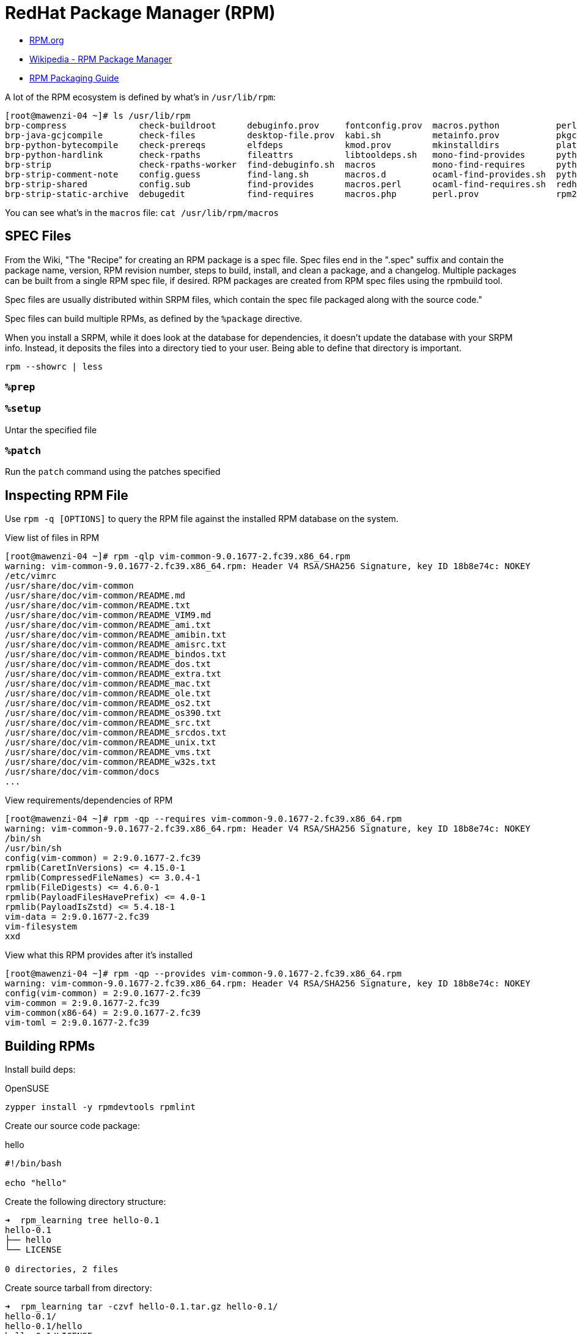 = RedHat Package Manager (RPM)

:showtitle:
:toc: auto

* https://rpm.org/[RPM.org]
* https://en.wikipedia.org/wiki/RPM_Package_Manager[Wikipedia - RPM Package Manager]
* https://rpm-packaging-guide.github.io/[RPM Packaging Guide]

A lot of the RPM ecosystem is defined by what's in `/usr/lib/rpm`:

[,console]
----
[root@mawenzi-04 ~]# ls /usr/lib/rpm
brp-compress              check-buildroot      debuginfo.prov     fontconfig.prov  macros.python           perl.req             rpm.daily      rpmdeps
brp-java-gcjcompile       check-files          desktop-file.prov  kabi.sh          metainfo.prov           pkgconfigdeps.sh     rpmdb_dump     rpm.log
brp-python-bytecompile    check-prereqs        elfdeps            kmod.prov        mkinstalldirs           platform             rpmdb_load     rpmpopt-4.14.3
brp-python-hardlink       check-rpaths         fileattrs          libtooldeps.sh   mono-find-provides      pythondeps.sh        rpmdb_loadcvt  rpmrc
brp-strip                 check-rpaths-worker  find-debuginfo.sh  macros           mono-find-requires      pythondistdeps.py    rpmdb_recover  rpm.supp
brp-strip-comment-note    config.guess         find-lang.sh       macros.d         ocaml-find-provides.sh  python-macro-helper  rpmdb_stat     script.req
brp-strip-shared          config.sub           find-provides      macros.perl      ocaml-find-requires.sh  redhat               rpmdb_upgrade  sepdebugcrcfix
brp-strip-static-archive  debugedit            find-requires      macros.php       perl.prov               rpm2cpio.sh          rpmdb_verify   tgpg
----

You can see what's in the `macros` file: `cat /usr/lib/rpm/macros`

== SPEC Files

From the Wiki, "The "Recipe" for creating an RPM package is a spec file. Spec files end in the ".spec" suffix and contain the package name, version, RPM revision number, steps to build, install, and clean a package, and a changelog. Multiple packages can be built from a single RPM spec file, if desired. RPM packages are created from RPM spec files using the rpmbuild tool.

Spec files are usually distributed within SRPM files, which contain the spec file packaged along with the source code."

Spec files can build multiple RPMs, as defined by the `%package` directive.

When you install a SRPM, while it does look at the database for dependencies, it doesn't update the database with your SRPM info.
Instead, it deposits the files into a directory tied to your user. Being able to define that directory is important.

[,console]
----
rpm --showrc | less
----

=== `%prep`

=== `%setup`

Untar the specified file

=== `%patch`

Run the `patch` command using the patches specified

== Inspecting RPM File

Use `rpm -q [OPTIONS]` to query the RPM file against the installed RPM database on the system.

View list of files in RPM

[,console]
----
[root@mawenzi-04 ~]# rpm -qlp vim-common-9.0.1677-2.fc39.x86_64.rpm
warning: vim-common-9.0.1677-2.fc39.x86_64.rpm: Header V4 RSA/SHA256 Signature, key ID 18b8e74c: NOKEY
/etc/vimrc
/usr/share/doc/vim-common
/usr/share/doc/vim-common/README.md
/usr/share/doc/vim-common/README.txt
/usr/share/doc/vim-common/README_VIM9.md
/usr/share/doc/vim-common/README_ami.txt
/usr/share/doc/vim-common/README_amibin.txt
/usr/share/doc/vim-common/README_amisrc.txt
/usr/share/doc/vim-common/README_bindos.txt
/usr/share/doc/vim-common/README_dos.txt
/usr/share/doc/vim-common/README_extra.txt
/usr/share/doc/vim-common/README_mac.txt
/usr/share/doc/vim-common/README_ole.txt
/usr/share/doc/vim-common/README_os2.txt
/usr/share/doc/vim-common/README_os390.txt
/usr/share/doc/vim-common/README_src.txt
/usr/share/doc/vim-common/README_srcdos.txt
/usr/share/doc/vim-common/README_unix.txt
/usr/share/doc/vim-common/README_vms.txt
/usr/share/doc/vim-common/README_w32s.txt
/usr/share/doc/vim-common/docs
...
----

View requirements/dependencies of RPM

[,console]
----
[root@mawenzi-04 ~]# rpm -qp --requires vim-common-9.0.1677-2.fc39.x86_64.rpm
warning: vim-common-9.0.1677-2.fc39.x86_64.rpm: Header V4 RSA/SHA256 Signature, key ID 18b8e74c: NOKEY
/bin/sh
/usr/bin/sh
config(vim-common) = 2:9.0.1677-2.fc39
rpmlib(CaretInVersions) <= 4.15.0-1
rpmlib(CompressedFileNames) <= 3.0.4-1
rpmlib(FileDigests) <= 4.6.0-1
rpmlib(PayloadFilesHavePrefix) <= 4.0-1
rpmlib(PayloadIsZstd) <= 5.4.18-1
vim-data = 2:9.0.1677-2.fc39
vim-filesystem
xxd
----

View what this RPM provides after it's installed

[,console]
----
[root@mawenzi-04 ~]# rpm -qp --provides vim-common-9.0.1677-2.fc39.x86_64.rpm
warning: vim-common-9.0.1677-2.fc39.x86_64.rpm: Header V4 RSA/SHA256 Signature, key ID 18b8e74c: NOKEY
config(vim-common) = 2:9.0.1677-2.fc39
vim-common = 2:9.0.1677-2.fc39
vim-common(x86-64) = 2:9.0.1677-2.fc39
vim-toml = 2:9.0.1677-2.fc39
----

== Building RPMs

Install build deps:

.OpenSUSE
[,bash]
----
zypper install -y rpmdevtools rpmlint
----

Create our source code package:

.hello
[,bash]
----
#!/bin/bash

echo "hello"
----

Create the following directory structure:

[,console]
----
➜  rpm_learning tree hello-0.1
hello-0.1
├── hello
└── LICENSE

0 directories, 2 files
----

Create source tarball from directory:

[,console]
----
➜  rpm_learning tar -czvf hello-0.1.tar.gz hello-0.1/
hello-0.1/
hello-0.1/hello
hello-0.1/LICENSE
----

.Rocky
[,bash]
----
dnf install -y rpmdevtools rpmlint
----

Set `%packager` macro locally:

[,bash]
----
echo '%packager Caleb Carlson <caleb.carlson@hpe.com>' >> ~/.rpmmacros
----

Set up build environment:

[,bash]
----
rpmdev-setuptree
----

This should create the following:

[,console]
----
➜  rpm_learning tree ~/rpmbuild
/home/ccarlson/rpmbuild
├── BUILD
├── RPMS
├── SOURCES
├── SPECS
└── SRPMS

5 directories, 0 files
----

Copy source tarball to `SOURCES/`:

[,bash]
----
cp hello-0.1.tar.gz ~/rpmbuild/SOURCES/
----

Create an RPM specfile:

.hello.spec
[,console]
----
Name:           hello
Version:        0.1
Release:        1%{?dist}
Summary:	Example Summary
License:        GPLv3+
Source:		hello-0.1.tar.gz
BuildArch:      noarch

%description
Long description for hello package

%prep
%autosetup -p1

%build

%install
install -D -p -m 0755 hello %{buildroot}%{_bindir}/hello

%check

%files
%license LICENSE
%{_bindir}/hello

%changelog
----

Copy your new .spec file to `SPECS/`:

[,bash]
----
cp hello.spec ~/rpmbuild/SPECS/
----

Build the specfile:

[,console]
----
➜  rpm_learning rpmbuild -ba ~/rpmbuild/SPECS/hello.spec
Executing(%prep): /bin/sh -e /var/tmp/rpm-tmp.hlf7Q1
+ umask 022
+ cd /home/ccarlson/rpmbuild/BUILD
+ cd /home/ccarlson/rpmbuild/BUILD
+ rm -rf hello-0.1
+ /usr/bin/gzip -dc /home/ccarlson/rpmbuild/SOURCES/hello-0.1.tar.gz
+ /usr/bin/tar -xof -
+ STATUS=0
+ '[' 0 -ne 0 ']'
+ cd hello-0.1
+ /usr/bin/chmod -Rf a+rX,u+w,g-w,o-w .
+ exit 0
Executing(%build): /bin/sh -e /var/tmp/rpm-tmp.uPr4jR
+ umask 022
+ cd /home/ccarlson/rpmbuild/BUILD
+ /usr/bin/rm -rf /home/ccarlson/rpmbuild/BUILDROOT/hello-0.1-1.x86_64
++ dirname /home/ccarlson/rpmbuild/BUILDROOT/hello-0.1-1.x86_64
+ /usr/bin/mkdir -p /home/ccarlson/rpmbuild/BUILDROOT
+ /usr/bin/mkdir /home/ccarlson/rpmbuild/BUILDROOT/hello-0.1-1.x86_64
+ cd hello-0.1
+ exit 0
Executing(%install): /bin/sh -e /var/tmp/rpm-tmp.FKlXB8
+ umask 022
+ cd /home/ccarlson/rpmbuild/BUILD
+ cd hello-0.1
+ install -D -p -m 0755 hello /home/ccarlson/rpmbuild/BUILDROOT/hello-0.1-1.x86_64/usr/bin/hello
+ '[' noarch = noarch ']'
+ case "${QA_CHECK_RPATHS:-}" in
+ /usr/lib/rpm/check-buildroot
+ /usr/lib/rpm/brp-compress
+ /usr/lib/rpm/brp-suse
Executing(%check): /bin/sh -e /var/tmp/rpm-tmp.Lfi31a
+ umask 022
+ cd /home/ccarlson/rpmbuild/BUILD
+ cd hello-0.1
+ exit 0
Processing files: hello-0.1-1.noarch
Executing(%license): /bin/sh -e /var/tmp/rpm-tmp.72PFur
+ umask 022
+ cd /home/ccarlson/rpmbuild/BUILD
+ cd hello-0.1
+ LICENSEDIR=/home/ccarlson/rpmbuild/BUILDROOT/hello-0.1-1.x86_64/usr/share/licenses/hello
+ export LC_ALL=C
+ LC_ALL=C
+ export LICENSEDIR
+ /usr/bin/mkdir -p /home/ccarlson/rpmbuild/BUILDROOT/hello-0.1-1.x86_64/usr/share/licenses/hello
+ cp -pr LICENSE /home/ccarlson/rpmbuild/BUILDROOT/hello-0.1-1.x86_64/usr/share/licenses/hello
+ exit 0
Provides: hello = 0.1-1
Requires(rpmlib): rpmlib(CompressedFileNames) <= 3.0.4-1 rpmlib(FileDigests) <= 4.6.0-1 rpmlib(PayloadFilesHavePrefix) <= 4.0-1
Requires: /bin/bash
Checking for unpackaged file(s): /usr/lib/rpm/check-files /home/ccarlson/rpmbuild/BUILDROOT/hello-0.1-1.x86_64
Wrote: /home/ccarlson/rpmbuild/SRPMS/hello-0.1-1.src.rpm
Wrote: /home/ccarlson/rpmbuild/RPMS/noarch/hello-0.1-1.noarch.rpm
Executing(%clean): /bin/sh -e /var/tmp/rpm-tmp.Wzvpwb
+ umask 022
+ cd /home/ccarlson/rpmbuild/BUILD
+ cd hello-0.1
+ /usr/bin/rm -rf /home/ccarlson/rpmbuild/BUILDROOT/hello-0.1-1.x86_64
+ exit 0
----

At this point, your `~/rpmbuild` directory should look like this:

[,console]
----
➜  rpm_learning tree ~/rpmbuild
/home/ccarlson/rpmbuild
├── BUILD
│   └── hello-0.1
│       ├── hello
│       └── LICENSE
├── BUILDROOT
├── RPMS
│   └── noarch
│       └── hello-0.1-1.noarch.rpm
├── SOURCES
│   └── hello-0.1.tar.gz
├── SPECS
│   └── hello.spec
└── SRPMS
    └── hello-0.1-1.src.rpm

8 directories, 6 files
----

Notice how it created SRPM `hello-0.1-1.src.rpm` and RPM `hello-0.1-1.noarch.rpm`.
Now, we can install it:

[,console]
----
➜  rpm_learning sudo rpm -ivh ~/rpmbuild/RPMS/noarch/hello-0.1-1.noarch.rpm
[sudo] password for ccarlson:
Preparing...                          ################################# [100%]
Updating / installing...
   1:hello-0.1-1                      ################################# [100%]
----

Just like magic, we've got our script in place:

[,console]
----
➜  rpm_learning which hello
/usr/bin/hello
➜  rpm_learning hello
hello
----

== Creating a Repo

Create a top level directory for your repo: `sudo mkdir /mnt/images/daos`

Create the following directory structure:

[,console]
----
/mnt/images/daos
├── noarch
├── src
└── x86_64
----

Put the `.noarch.rpm` files in `noarch/`, `src.rpm` files in `src`, and
 `x86_64.rpm` files in `x86_64`. Then, from `daos/` run:

 `createrepo -v --database --xz .`

You should now have a `repodata/` directory:

[,console]
----
sp06 images/daos » tree repodata
repodata
├── 23b820a8844abc23a5b283c9ff941782320a9a3b333c4a3c1ca94e4c65b5a361-filelists.xml.gz
├── 31a838eeb46d082f280461ae2190e62d892cb53f05afe567edbdda441a322025-other.sqlite.xz
├── 33c1ac96bb0ecd5e3767620b62ff59bab37112341a031320c7e0c47849190808-filelists.sqlite.xz
├── 858d4bfcf1c5f862cabb5a616303f39f5bb3f10a86b5867807070c524b5a90ab-primary.sqlite.xz
├── 9855b31aa757ccf244bd963acd26581075ea3c45739f23ff027b423c3c49e435-other.xml.gz
├── a37e0e07c1e8fd7560ead2a4ff57497472d86dd730ae245787e83b00e15c1234-primary.xml.gz
└── repomd.xml
----

Since `/mnt/images` is a web-hosted destination, we should be able to add it
to a `.repo` file for yum:

./etc/yum.repos.d/daos.repo
[,console]
----
[daos]
name=DAOS 2.6.2
baseurl=http://sp06.hpc.amslabs.hpecorp.net:8080/daos/
enabled=1
gpgcheck=0
----

See that it works:

[,console]
----
[root@mawenzi-admin yum.repos.d]# dnf search -v daos
DAOS 2.6.2                                                                                                                                 6.8 MB/s |  37 kB     00:00
====================================================================== Name & Summary Matched: daos =======================================================================
daos.x86_64 : DAOS Storage Engine
Repo        : daos
Matched from:
Provide    : daos = 2.6.2-2.el9

daos-admin.x86_64 : DAOS admin tools
Repo        : daos
Matched from:
Provide    : daos-admin = 2.6.2-2.el9

daos-client.x86_64 : The DAOS client
Repo        : daos
Matched from:
Provide    : daos-client = 2.6.2-2.el9

daos-devel.x86_64 : The DAOS development libraries and headers
Repo        : daos
Matched from:
Provide    : daos-devel = 2.6.2-2.el9

daos-server.x86_64 : The DAOS server
Repo        : daos
Matched from:
Provide    : daos-server = 2.6.2-2.el9
----
